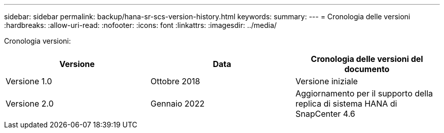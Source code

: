 ---
sidebar: sidebar 
permalink: backup/hana-sr-scs-version-history.html 
keywords:  
summary:  
---
= Cronologia delle versioni
:hardbreaks:
:allow-uri-read: 
:nofooter: 
:icons: font
:linkattrs: 
:imagesdir: ../media/


[role="lead"]
Cronologia versioni:

|===
| Versione | Data | Cronologia delle versioni del documento 


| Versione 1.0 | Ottobre 2018 | Versione iniziale 


| Versione 2.0 | Gennaio 2022 | Aggiornamento per il supporto della replica di sistema HANA di SnapCenter 4.6 
|===